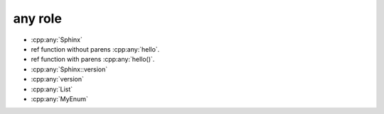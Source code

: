 any role
--------

* :cpp:any:`Sphinx`
* ref function without parens :cpp:any:`hello`.
* ref function with parens :cpp:any:`hello()`.
* :cpp:any:`Sphinx::version`
* :cpp:any:`version`
* :cpp:any:`List`
* :cpp:any:`MyEnum`
